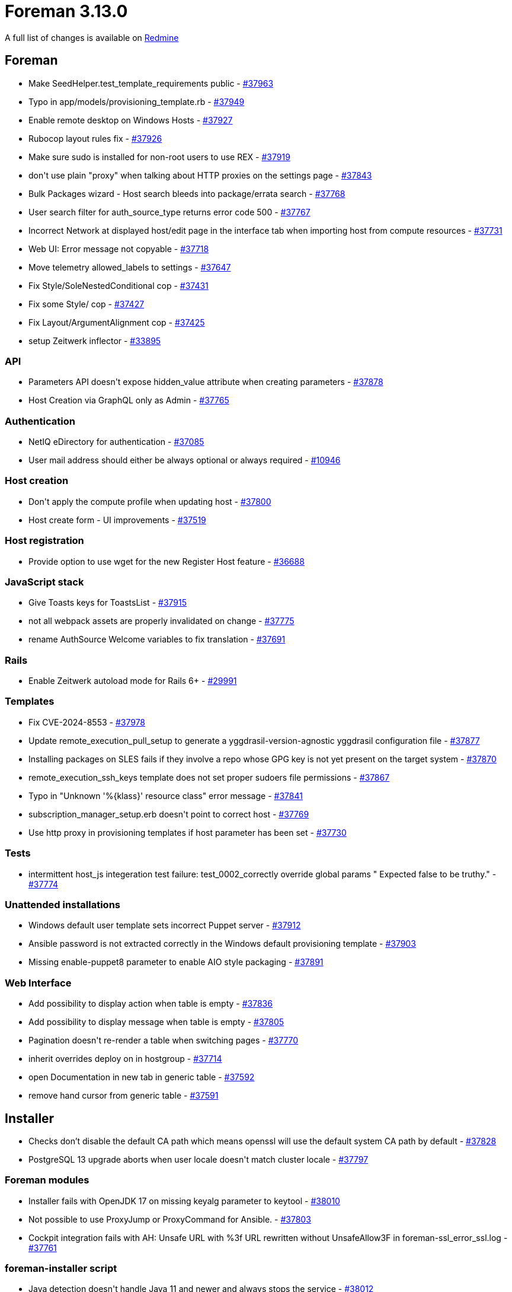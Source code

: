= Foreman 3.13.0

A full list of changes is available on https://projects.theforeman.org/issues?set_filter=1&sort=id%3Adesc&status_id=closed&f%5B%5D=cf_12&op%5Bcf_12%5D=%3D&v%5Bcf_12%5D%5B%5D=1880[Redmine]

== Foreman

* pass:[Make SeedHelper.test_template_requirements public] - https://projects.theforeman.org/issues/37963[#37963]
* pass:[Typo in app/models/provisioning_template.rb] - https://projects.theforeman.org/issues/37949[#37949]
* pass:[Enable remote desktop on Windows Hosts] - https://projects.theforeman.org/issues/37927[#37927]
* pass:[Rubocop layout rules fix] - https://projects.theforeman.org/issues/37926[#37926]
* pass:[Make sure sudo is installed for non-root users to use REX] - https://projects.theforeman.org/issues/37919[#37919]
* pass:[don't use plain "proxy" when talking about HTTP proxies on the settings page] - https://projects.theforeman.org/issues/37843[#37843]
* pass:[Bulk Packages wizard - Host search bleeds into package/errata search] - https://projects.theforeman.org/issues/37768[#37768]
* pass:[User search filter for auth_source_type returns error code 500] - https://projects.theforeman.org/issues/37767[#37767]
* pass:[Incorrect Network at displayed host/edit page in the interface tab when importing host from compute resources ] - https://projects.theforeman.org/issues/37731[#37731]
* pass:[Web UI: Error message not copyable] - https://projects.theforeman.org/issues/37718[#37718]
* pass:[Move telemetry allowed_labels to settings] - https://projects.theforeman.org/issues/37647[#37647]
* pass:[Fix Style/SoleNestedConditional cop] - https://projects.theforeman.org/issues/37431[#37431]
* pass:[Fix some Style/ cop] - https://projects.theforeman.org/issues/37427[#37427]
* pass:[Fix Layout/ArgumentAlignment cop] - https://projects.theforeman.org/issues/37425[#37425]
* pass:[setup Zeitwerk inflector] - https://projects.theforeman.org/issues/33895[#33895]

=== API

* pass:[Parameters API doesn't expose hidden_value attribute when creating parameters] - https://projects.theforeman.org/issues/37878[#37878]
* pass:[Host Creation via GraphQL only as Admin] - https://projects.theforeman.org/issues/37765[#37765]

=== Authentication

* pass:[NetIQ eDirectory for authentication] - https://projects.theforeman.org/issues/37085[#37085]
* pass:[User mail address should either be always optional or always required] - https://projects.theforeman.org/issues/10946[#10946]

=== Host creation

* pass:[Don't apply the compute profile when updating host] - https://projects.theforeman.org/issues/37800[#37800]
* pass:[Host create form - UI improvements] - https://projects.theforeman.org/issues/37519[#37519]

=== Host registration

* pass:[Provide option to use wget for the new Register Host feature] - https://projects.theforeman.org/issues/36688[#36688]

=== JavaScript stack

* pass:[Give Toasts keys for ToastsList] - https://projects.theforeman.org/issues/37915[#37915]
* pass:[not all webpack assets are properly invalidated on change] - https://projects.theforeman.org/issues/37775[#37775]
* pass:[rename AuthSource Welcome variables to fix translation] - https://projects.theforeman.org/issues/37691[#37691]

=== Rails

* pass:[Enable Zeitwerk autoload mode for Rails 6+] - https://projects.theforeman.org/issues/29991[#29991]

=== Templates

* pass:[Fix CVE-2024-8553] - https://projects.theforeman.org/issues/37978[#37978]
* pass:[Update remote_execution_pull_setup to generate a yggdrasil-version-agnostic yggdrasil configuration file] - https://projects.theforeman.org/issues/37877[#37877]
* pass:[Installing packages on SLES fails if they involve a repo whose GPG key is not yet present on the target system] - https://projects.theforeman.org/issues/37870[#37870]
* pass:[remote_execution_ssh_keys template does not set proper sudoers file permissions] - https://projects.theforeman.org/issues/37867[#37867]
* pass:[Typo in "Unknown '%{klass}' resource class" error message] - https://projects.theforeman.org/issues/37841[#37841]
* pass:[subscription_manager_setup.erb doesn't point to correct host] - https://projects.theforeman.org/issues/37769[#37769]
* pass:[Use http proxy in provisioning templates if host parameter has been set] - https://projects.theforeman.org/issues/37730[#37730]

=== Tests

* pass:[intermittent host_js integeration test failure:  test_0002_correctly override global params " Expected false to be truthy."] - https://projects.theforeman.org/issues/37774[#37774]

=== Unattended installations

* pass:[Windows default user template sets incorrect Puppet server] - https://projects.theforeman.org/issues/37912[#37912]
* pass:[Ansible password is not extracted correctly in the Windows default provisioning template] - https://projects.theforeman.org/issues/37903[#37903]
* pass:[Missing enable-puppet8 parameter to enable AIO style packaging] - https://projects.theforeman.org/issues/37891[#37891]

=== Web Interface

* pass:[Add possibility to display action when table is empty] - https://projects.theforeman.org/issues/37836[#37836]
* pass:[Add possibility to display message when table is empty] - https://projects.theforeman.org/issues/37805[#37805]
* pass:[Pagination doesn't re-render a table when switching pages] - https://projects.theforeman.org/issues/37770[#37770]
* pass:[inherit overrides deploy on in hostgroup] - https://projects.theforeman.org/issues/37714[#37714]
* pass:[open Documentation in new tab in generic table] - https://projects.theforeman.org/issues/37592[#37592]
* pass:[remove hand cursor from generic table] - https://projects.theforeman.org/issues/37591[#37591]

== Installer

* pass:[Checks don’t disable the default CA path which means openssl will use the default system CA path by default] - https://projects.theforeman.org/issues/37828[#37828]
* pass:[PostgreSQL 13 upgrade aborts when user locale doesn't match cluster locale] - https://projects.theforeman.org/issues/37797[#37797]

=== Foreman modules

* pass:[Installer fails with OpenJDK 17 on missing keyalg parameter to keytool] - https://projects.theforeman.org/issues/38010[#38010]
* pass:[Not possible to use ProxyJump or ProxyCommand for Ansible.] - https://projects.theforeman.org/issues/37803[#37803]
* pass:[Cockpit integration fails with AH: Unsafe URL with %3f URL rewritten without UnsafeAllow3F in foreman-ssl_error_ssl.log] - https://projects.theforeman.org/issues/37761[#37761]

=== foreman-installer script

* pass:[Java detection doesn't handle Java 11 and newer and always stops the service] - https://projects.theforeman.org/issues/38012[#38012]
* pass:[reset data hook passes PGPASSWORD as part of the shell command] - https://projects.theforeman.org/issues/37940[#37940]
* pass:[Disconnected upgrade fails to switch postgresql dnf module] - https://projects.theforeman.org/issues/37874[#37874]

== SELinux

* pass:[websockify doesn't work with SELinux enabled] - https://projects.theforeman.org/issues/37791[#37791]
